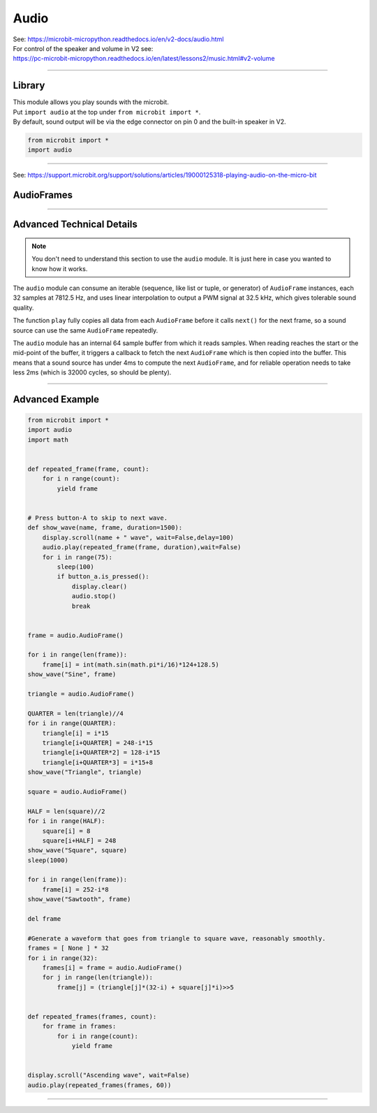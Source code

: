 ==========================
Audio
==========================

| See: https://microbit-micropython.readthedocs.io/en/v2-docs/audio.html
| For control of the speaker and volume in V2 see: 
| https://pc-microbit-micropython.readthedocs.io/en/latest/lessons2/music.html#v2-volume

----

Library
----------------------------------------

.. py:module:: audio

| This module allows you play sounds with the microbit.
| Put ``import audio`` at the top under ``from microbit import *``.
| By default, sound output will be via the edge connector on pin 0 and the built-in speaker in V2.

.. code-block:: python

    from microbit import *
    import audio

----

See: https://support.microbit.org/support/solutions/articles/19000125318-playing-audio-on-the-micro-bit


AudioFrames
---------------

.. py:class::
    AudioFrame

    An ``AudioFrame`` object is a list of 32 samples each of which is a whole number between 0 and 255 (unsigned byte).

    It takes just over 4 ms to play a single frame.

    .. py:function:: copyfrom(other)

        Overwrite the data in this ``AudioFrame`` with the data from another
        ``AudioFrame`` instance.

        :param other: ``AudioFrame`` instance from which to copy the data.


----

Advanced Technical Details
-----------------------------------

.. note::
    You don't need to understand this section to use the ``audio`` module.
    It is just here in case you wanted to know how it works.

The ``audio`` module can consume an iterable (sequence, like list or tuple, or
generator) of ``AudioFrame`` instances, each 32 samples at 7812.5 Hz, and uses
linear interpolation to output a PWM signal at 32.5 kHz, which gives tolerable
sound quality.

The function ``play`` fully copies all data from each ``AudioFrame`` before it
calls ``next()`` for the next frame, so a sound source can use the same
``AudioFrame`` repeatedly.

The ``audio`` module has an internal 64 sample buffer from which it reads
samples. When reading reaches the start or the mid-point of the buffer, it
triggers a callback to fetch the next ``AudioFrame`` which is then copied into
the buffer. This means that a sound source has under 4ms to compute the next
``AudioFrame``, and for reliable operation needs to take less 2ms (which is
32000 cycles, so should be plenty).

----

Advanced Example
-----------------

.. code-block:: python

    from microbit import *
    import audio
    import math


    def repeated_frame(frame, count):
        for i n range(count):
            yield frame


    # Press button-A to skip to next wave.
    def show_wave(name, frame, duration=1500):
        display.scroll(name + " wave", wait=False,delay=100)
        audio.play(repeated_frame(frame, duration),wait=False)
        for i in range(75):
            sleep(100)
            if button_a.is_pressed():
                display.clear()
                audio.stop()
                break


    frame = audio.AudioFrame()

    for i in range(len(frame)):
        frame[i] = int(math.sin(math.pi*i/16)*124+128.5)
    show_wave("Sine", frame)

    triangle = audio.AudioFrame()

    QUARTER = len(triangle)//4
    for i in range(QUARTER):
        triangle[i] = i*15
        triangle[i+QUARTER] = 248-i*15
        triangle[i+QUARTER*2] = 128-i*15
        triangle[i+QUARTER*3] = i*15+8
    show_wave("Triangle", triangle)

    square = audio.AudioFrame()

    HALF = len(square)//2
    for i in range(HALF):
        square[i] = 8
        square[i+HALF] = 248
    show_wave("Square", square)
    sleep(1000)

    for i in range(len(frame)):
        frame[i] = 252-i*8
    show_wave("Sawtooth", frame)

    del frame

    #Generate a waveform that goes from triangle to square wave, reasonably smoothly.
    frames = [ None ] * 32
    for i in range(32):
        frames[i] = frame = audio.AudioFrame()
        for j in range(len(triangle)):
            frame[j] = (triangle[j]*(32-i) + square[j]*i)>>5


    def repeated_frames(frames, count):
        for frame in frames:
            for i in range(count):
                yield frame


    display.scroll("Ascending wave", wait=False)
    audio.play(repeated_frames(frames, 60))

----
